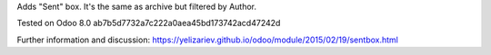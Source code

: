 Adds "Sent" box. It's the same as archive but filtered by Author.

Tested on Odoo 8.0 ab7b5d7732a7c222a0aea45bd173742acd47242d

Further information and discussion: https://yelizariev.github.io/odoo/module/2015/02/19/sentbox.html
